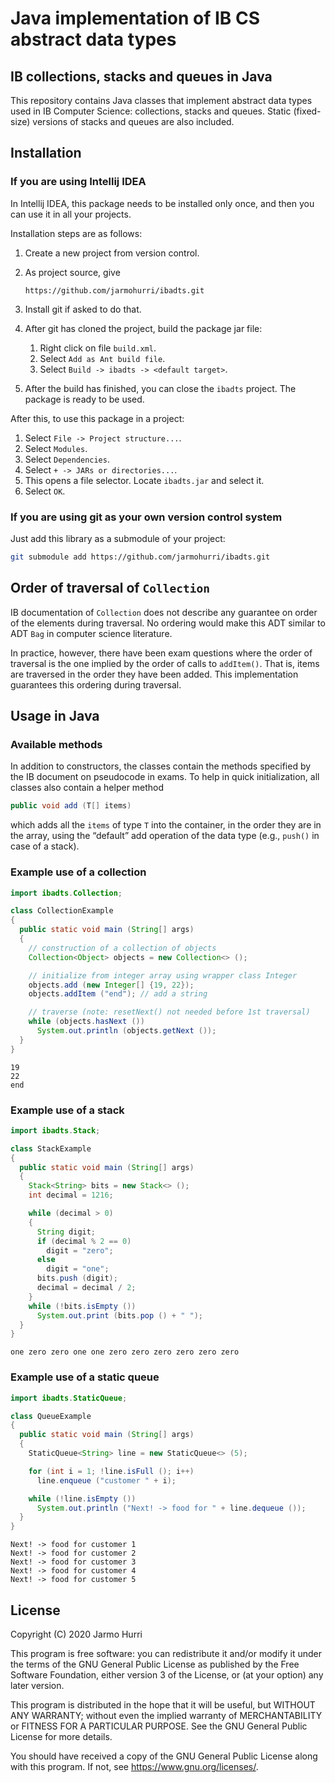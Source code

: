 * Java implementation of IB CS abstract data types
** IB collections, stacks and queues in Java
   This repository contains Java classes that implement abstract data
   types used in IB Computer Science: collections, stacks and
   queues. Static (fixed-size) versions of stacks and queues are also
   included.
** Installation
*** If you are using Intellij IDEA
    In Intellij IDEA, this package needs to be installed only once,
    and then you can use it in all your projects.

    Installation steps are as follows:
    1. Create a new project from version control.
    2. As project source, give
       #+begin_example
       https://github.com/jarmohurri/ibadts.git
       #+end_example
    3. Install git if asked to do that.
    4. After git has cloned the project, build the package jar file:
       1. Right click on file =build.xml=.
       2. Select =Add as Ant build file=.
       3. Select =Build -> ibadts -> <default target>=.
    5. After the build has finished, you can close the =ibadts=
       project. The package is ready to be used.

    After this, to use this package in a project:
    1. Select =File -> Project structure...=.
    2. Select =Modules=.
    3. Select =Dependencies=.
    4. Select =+ -> JARs or directories...=.
    5. This opens a file selector. Locate =ibadts.jar= and select it.
    6. Select =OK=.
*** If you are using git as your own version control system
    Just add this library as a submodule of your project:
    #+begin_src sh
      git submodule add https://github.com/jarmohurri/ibadts.git
    #+end_src

** Order of traversal of =Collection=
   IB documentation of =Collection= does not describe any guarantee on
   order of the elements during traversal. No ordering would make this
   ADT similar to ADT =Bag= in computer science literature.

   In practice, however, there have been exam questions where the
   order of traversal is the one implied by the order of calls to
   =addItem()=. That is, items are traversed in the order they have
   been added. This implementation guarantees this ordering during
   traversal.

** Usage in Java
*** Available methods
    In addition to constructors, the classes contain the methods
    specified by the IB document on pseudocode in exams. To help in
    quick initialization, all classes also contain a helper method
    #+begin_src java :exports code
      public void add (T[] items)
    #+end_src
    which adds all the =items= of type =T= into the container, in the
    order they are in the array, using the \ldquo{}default\rdquo add
    operation of the data type (e.g., =push()= in case of a stack).
    
*** Example use of a collection
    #+begin_src java :exports both :classname CollectionExample :results output 
      import ibadts.Collection;

      class CollectionExample
      {
        public static void main (String[] args)
        {
          // construction of a collection of objects
          Collection<Object> objects = new Collection<> ();

          // initialize from integer array using wrapper class Integer
          objects.add (new Integer[] {19, 22}); 
          objects.addItem ("end"); // add a string

          // traverse (note: resetNext() not needed before 1st traversal)
          while (objects.hasNext ())
            System.out.println (objects.getNext ()); 
        }
      }
    #+end_src

    #+RESULTS:
    : 19
    : 22
    : end
*** Example use of a stack
    #+begin_src java :exports both :classname StackExample :results output 
      import ibadts.Stack;

      class StackExample
      {
        public static void main (String[] args)
        {
          Stack<String> bits = new Stack<> ();
          int decimal = 1216;
    
          while (decimal > 0)
          {
            String digit;
            if (decimal % 2 == 0)
              digit = "zero";
            else
              digit = "one";
            bits.push (digit);
            decimal = decimal / 2;
          }
          while (!bits.isEmpty ())
            System.out.print (bits.pop () + " ");
        }
      }
    #+end_src

    #+RESULTS:
    : one zero zero one one zero zero zero zero zero zero 
*** Example use of a static queue
    #+begin_src java :exports both :classname QueueExample :results output 
      import ibadts.StaticQueue;

      class QueueExample
      {
        public static void main (String[] args)
        {
          StaticQueue<String> line = new StaticQueue<> (5);

          for (int i = 1; !line.isFull (); i++)
            line.enqueue ("customer " + i);

          while (!line.isEmpty ())
            System.out.println ("Next! -> food for " + line.dequeue ());
        }
      }
       #+end_src

       #+RESULTS:
       : Next! -> food for customer 1
       : Next! -> food for customer 2
       : Next! -> food for customer 3
       : Next! -> food for customer 4
       : Next! -> food for customer 5

** License
   Copyright (C) 2020 Jarmo Hurri

   This program is free software: you can redistribute it and/or modify
   it under the terms of the GNU General Public License as published by
   the Free Software Foundation, either version 3 of the License, or
   (at your option) any later version.

   This program is distributed in the hope that it will be useful,
   but WITHOUT ANY WARRANTY; without even the implied warranty of
   MERCHANTABILITY or FITNESS FOR A PARTICULAR PURPOSE.  See the
   GNU General Public License for more details.

   You should have received a copy of the GNU General Public License
   along with this program.  If not, see <https://www.gnu.org/licenses/>.
